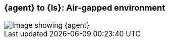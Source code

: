 [[agent-ls-airgapped]]
=== {agent} to {ls}: Air-gapped environment 

image::images/ea-ls-airgapped.png[Image showing {agent}, {ls}, and {es} in an air-gapped environment]
